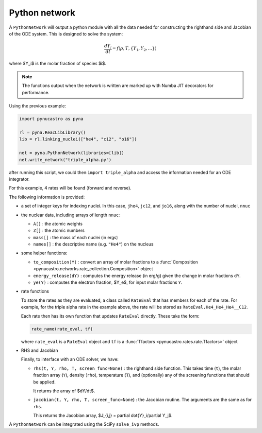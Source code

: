 Python network
==============

A ``PythonNetwork`` will output a python module with all the data
needed for constructing the righthand side and Jacobian of the ODE
system.  This is designed to solve the system:

.. math::

   \frac{dY_i}{dt} = f(\rho, T, \{Y_1, Y_2, ...\})

where $Y_i$ is the molar fraction of species $i$.

.. note::

   The functions output when the network is written are marked up with
   Numba JIT decorators for performance.

Using the previous example:

.. code:: python

   import pynucastro as pyna

   rl = pyna.ReacLibLibrary()
   lib = rl.linking_nuclei(["he4", "c12", "o16"])

   net = pyna.PythonNetwork(libraries=[lib])
   net.write_network("triple_alpha.py")

after running this script, we could then ``import triple_alpha`` and
access the information needed for an ODE integrator.

For this example, 4 rates will be found (forward and reverse).


The following information is provided:

* a set of integer keys for indexing nuclei.  In this case, ``jhe4``,
  ``jc12``, and ``jo16``, along with the number of nuclei, ``nnuc``

* the nuclear data, including arrays of length ``nnuc``:

  * ``A[]`` : the atomic weights
  * ``Z[]`` : the atomic numbers
  * ``mass[]`` : the mass of each nuclei (in ergs)
  * ``names[]`` : the descriptive name (e.g. ``"He4"``) on the nucleus

* some helper functions:

  * ``to_composition(Y)`` : convert an array of molar fractions to a :func:`Composition
    <pynucastro.networks.rate_collection.Composition>` object

  * ``energy_release(dY)`` : computes the energy release (in erg/g) given the change
    in molar fractions ``dY``.

  * ``ye(Y)`` : computes the electron fraction, $Y_e$, for input molar fractions ``Y``.

* rate functions

  To store the rates as they are evaluated, a class called
  ``RateEval`` that has members for each of the rate.  For example, for
  the triple alpha rate in the example above, the rate will be stored as
  ``RateEval.He4_He4_He4__C12``.

  Each rate then has its own function that updates ``RateEval`` directly.  These
  take the form:

  .. code:: python

     rate_name(rate_eval, tf)

  where ``rate_eval`` is a ``RateEval`` object and ``tf`` is a
  :func:`Tfactors <pynucastro.rates.rate.Tfactors>` object

* RHS and Jacobian

  Finally, to interface with an ODE solver, we have:

  * ``rhs(t, Y, rho, T, screen_func=None)`` : the righthand side function.
    This takes time (``t``), the molar fraction array (``Y``), density (``rho``), temperature (``T``),
    and (optionally) any of the screening functions that should be applied.

    It returns the array of $dY/dt$.

  * ``jacobian(t, Y, rho, T, screen_func=None``) : the Jacobian routine.  The arguments are the same
    as for ``rhs``. 

    This returns the Jacobian array, $J_{i,j} = \partial \dot{Y}_i/\partial Y_j$.

A ``PythonNetwork`` can be integrated using the SciPy ``solve_ivp`` methods.

